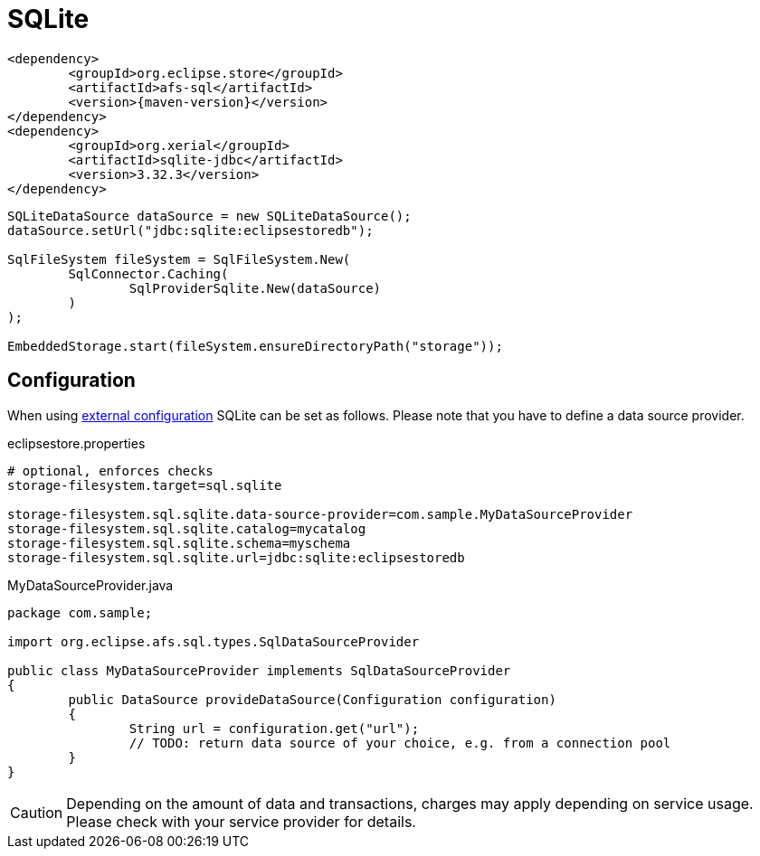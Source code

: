 = SQLite

[source, xml, subs=attributes+]
----
<dependency>
	<groupId>org.eclipse.store</groupId>
	<artifactId>afs-sql</artifactId>
	<version>{maven-version}</version>
</dependency>
<dependency>
	<groupId>org.xerial</groupId>
	<artifactId>sqlite-jdbc</artifactId>
	<version>3.32.3</version>
</dependency>
----

[source, java]
----
SQLiteDataSource dataSource = new SQLiteDataSource();
dataSource.setUrl("jdbc:sqlite:eclipsestoredb");

SqlFileSystem fileSystem = SqlFileSystem.New(
	SqlConnector.Caching(
		SqlProviderSqlite.New(dataSource)
	)
);

EmbeddedStorage.start(fileSystem.ensureDirectoryPath("storage"));
----

== Configuration

When using xref:configuration/index.adoc#external-configuration[external configuration] SQLite can be set as follows.
Please note that you have to define a data source provider.

[source, properties, title="eclipsestore.properties"]
----
# optional, enforces checks
storage-filesystem.target=sql.sqlite

storage-filesystem.sql.sqlite.data-source-provider=com.sample.MyDataSourceProvider
storage-filesystem.sql.sqlite.catalog=mycatalog
storage-filesystem.sql.sqlite.schema=myschema
storage-filesystem.sql.sqlite.url=jdbc:sqlite:eclipsestoredb
----

[source, java, title="MyDataSourceProvider.java"]
----
package com.sample;

import org.eclipse.afs.sql.types.SqlDataSourceProvider

public class MyDataSourceProvider implements SqlDataSourceProvider
{
	public DataSource provideDataSource(Configuration configuration)
	{
		String url = configuration.get("url");
		// TODO: return data source of your choice, e.g. from a connection pool
	}
}
----

CAUTION: Depending on the amount of data and transactions, charges may apply depending on service usage. Please check with your service provider for details.
